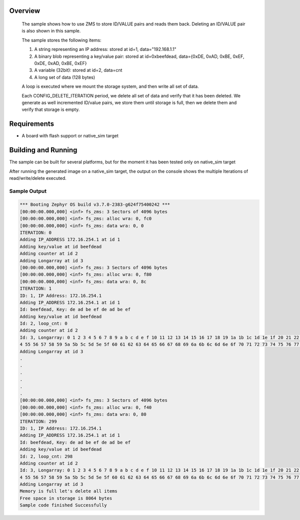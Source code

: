 .. zephyr:code-sample:: zms
   :name: Zephyr Memory Storage (ZMS)
   :relevant-api: zms_high_level_api

   Store and retrieve data from storage using the ZMS API.

Overview
********
 The sample shows how to use ZMS to store ID/VALUE pairs and reads them back.
 Deleting an ID/VALUE pair is also shown in this sample.

 The sample stores the following items:

 #. A string representing an IP address: stored at id=1, data="192.168.1.1"
 #. A binary blob representing a key/value pair: stored at id=0xbeefdead,
    data={0xDE, 0xAD, 0xBE, 0xEF, 0xDE, 0xAD, 0xBE, 0xEF}
 #. A variable (32bit): stored at id=2, data=cnt
 #. A long set of data (128 bytes)

 A loop is executed where we mount the storage system, and then write all set
 of data.

 Each CONFIG_DELETE_ITERATION period, we delete all set of data and verify that it has been deleted.
 We generate as well incremented ID/value pairs, we store them until storage is full, then we
 delete them and verify that storage is empty.

Requirements
************

* A board with flash support or native_sim target

Building and Running
********************

The sample can be built for several platforms, but for the moment it has been tested only
on native_sim target

.. zephyr-app-commands::
   :zephyr-app: samples/subsys/fs/zms
   :goals: build
   :compact:

After running the generated image on a native_sim target, the output on the console shows the
multiple Iterations of read/write/delete executed.

Sample Output
=============

.. code-block:: console

   *** Booting Zephyr OS build v3.7.0-2383-g624f75400242 ***
   [00:00:00.000,000] <inf> fs_zms: 3 Sectors of 4096 bytes
   [00:00:00.000,000] <inf> fs_zms: alloc wra: 0, fc0
   [00:00:00.000,000] <inf> fs_zms: data wra: 0, 0
   ITERATION: 0
   Adding IP_ADDRESS 172.16.254.1 at id 1
   Adding key/value at id beefdead
   Adding counter at id 2
   Adding Longarray at id 3
   [00:00:00.000,000] <inf> fs_zms: 3 Sectors of 4096 bytes
   [00:00:00.000,000] <inf> fs_zms: alloc wra: 0, f80
   [00:00:00.000,000] <inf> fs_zms: data wra: 0, 8c
   ITERATION: 1
   ID: 1, IP Address: 172.16.254.1
   Adding IP_ADDRESS 172.16.254.1 at id 1
   Id: beefdead, Key: de ad be ef de ad be ef
   Adding key/value at id beefdead
   Id: 2, loop_cnt: 0
   Adding counter at id 2
   Id: 3, Longarray: 0 1 2 3 4 5 6 7 8 9 a b c d e f 10 11 12 13 14 15 16 17 18 19 1a 1b 1c 1d 1e 1f 20 21 22 23 24 25 26 27 28 29 2a 2b 2c 2d 2e 2f 30 31 32 33 34 35 36 37 38 39 3a 3b 3c 3d 3e 3f 40 41 42 43 44 45 46 47 48 49 4a 4b 4c 4d 4e 4f 50 51 52 53 5
   4 55 56 57 58 59 5a 5b 5c 5d 5e 5f 60 61 62 63 64 65 66 67 68 69 6a 6b 6c 6d 6e 6f 70 71 72 73 74 75 76 77 78 79 7a 7b 7c 7d 7e 7f
   Adding Longarray at id 3
   .
   .
   .
   .
   .
   .
   [00:00:00.000,000] <inf> fs_zms: 3 Sectors of 4096 bytes
   [00:00:00.000,000] <inf> fs_zms: alloc wra: 0, f40
   [00:00:00.000,000] <inf> fs_zms: data wra: 0, 80
   ITERATION: 299
   ID: 1, IP Address: 172.16.254.1
   Adding IP_ADDRESS 172.16.254.1 at id 1
   Id: beefdead, Key: de ad be ef de ad be ef
   Adding key/value at id beefdead
   Id: 2, loop_cnt: 298
   Adding counter at id 2
   Id: 3, Longarray: 0 1 2 3 4 5 6 7 8 9 a b c d e f 10 11 12 13 14 15 16 17 18 19 1a 1b 1c 1d 1e 1f 20 21 22 23 24 25 26 27 28 29 2a 2b 2c 2d 2e 2f 30 31 32 33 34 35 36 37 38 39 3a 3b 3c 3d 3e 3f 40 41 42 43 44 45 46 47 48 49 4a 4b 4c 4d 4e 4f 50 51 52 53 5
   4 55 56 57 58 59 5a 5b 5c 5d 5e 5f 60 61 62 63 64 65 66 67 68 69 6a 6b 6c 6d 6e 6f 70 71 72 73 74 75 76 77 78 79 7a 7b 7c 7d 7e 7f
   Adding Longarray at id 3
   Memory is full let's delete all items
   Free space in storage is 8064 bytes
   Sample code finished Successfully
